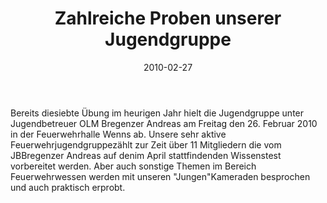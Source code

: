 #+TITLE: Zahlreiche Proben unserer Jugendgruppe
#+DATE: 2010-02-27
#+FACEBOOK_URL: 

Bereits diesiebte Übung im heurigen Jahr hielt die Jugendgruppe unter Jugendbetreuer OLM Bregenzer Andreas am Freitag den 26. Februar 2010 in der Feuerwehrhalle Wenns ab. Unsere sehr aktive Feuerwehrjugendgruppezählt zur Zeit über 11 Mitgliedern die vom JBBregenzer Andreas auf denim April stattfindenden Wissenstest vorbereitet werden. Aber auch sonstige Themen im Bereich Feuerwehrwessen werden mit unseren "Jungen"Kameraden besprochen und auch praktisch erprobt.
